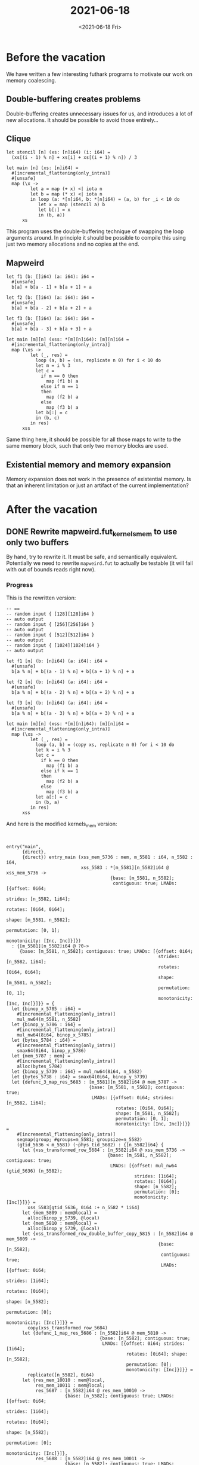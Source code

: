 #+TITLE: 2021-06-18
#+DATE: <2021-06-18 Fri>

* Before the vacation

We have written a few interesting futhark programs to motivate our work on
memory coalescing.

** Double-buffering creates problems

Double-buffering creates unnecessary issues for us, and introduces a lot of new
allocations. It should be possible to avoid those entirely...

** Clique

#+begin_src futhark -n -r -l "-- ref:%s"
let stencil [n] (xs: [n]i64) (i: i64) =
  (xs[(i - 1) % n] + xs[i] + xs[(i + 1) % n]) / 3

let main [n] (xs: [n]i64) =
  #[incremental_flattening(only_intra)]
  #[unsafe]
  map (\x ->
         let a = map (+ x) <| iota n
         let b = map (* x) <| iota n
         in loop (a: *[n]i64, b: *[n]i64) = (a, b) for _i < 10 do
            let x = map (stencil a) b
            let b[:] = x
            in (b, a))
      xs
#+end_src

This program uses the double-buffering technique of swapping the loop arguments
around. In principle it should be possible to compile this using just two
memory allocations and no copies at the end.

** Mapweird

#+begin_src futhark -n -r -l "-- ref:%s"
let f1 (b: []i64) (a: i64): i64 =
  #[unsafe]
  b[a] + b[a - 1] + b[a + 1] + a

let f2 (b: []i64) (a: i64): i64 =
  #[unsafe]
  b[a] + b[a - 2] + b[a + 2] + a

let f3 (b: []i64) (a: i64): i64 =
  #[unsafe]
  b[a] + b[a - 3] + b[a + 3] + a

let main [m][n] (xss: *[m][n]i64): [m][n]i64 =
  #[incremental_flattening(only_intra)]
  map (\xs ->
         let (_, res) =
           loop (a, b) = (xs, replicate n 0) for i < 10 do
           let m = i % 3
           let c =
             if m == 0 then
               map (f1 b) a
             else if m == 1
             then
               map (f2 b) a
             else
               map (f3 b) a
           let b[:] = c
           in (b, c)
         in res)
      xss
#+end_src

Same thing here, it should be possible for all those maps to write to the same
memory block, such that only two memory blocks are used.

** Existential memory and memory expansion

Memory expansion does not work in the presence of existential memory. Is that an
inherent limitation or just an artifact of the current implementation?

* After the vacation

** DONE Rewrite mapweird.fut_kernels_mem to use only two buffers

By hand, try to rewrite it. It must be safe, and semantically
equivalent. Potentially we need to rewrite ~mapweird.fut~ to actually be
testable (it will fail with out of bounds reads right now).

*** Progress

This is the rewritten version:

#+begin_src futhark -n -r -l "-- ref:%s"
-- ==
-- random input { [128][128]i64 }
-- auto output
-- random input { [256][256]i64 }
-- auto output
-- random input { [512][512]i64 }
-- auto output
-- random input { [1024][1024]i64 }
-- auto output

let f1 [n] (b: [n]i64) (a: i64): i64 =
  #[unsafe]
  b[a % n] + b[(a - 1) % n] + b[(a + 1) % n] + a

let f2 [n] (b: [n]i64) (a: i64): i64 =
  #[unsafe]
  b[a % n] + b[(a - 2) % n] + b[(a + 2) % n] + a

let f3 [n] (b: [n]i64) (a: i64): i64 =
  #[unsafe]
  b[a % n] + b[(a - 3) % n] + b[(a + 3) % n] + a

let main [m][n] (xss: *[m][n]i64): [m][n]i64 =
  #[incremental_flattening(only_intra)]
  map (\xs ->
         let (_, res) =
           loop (a, b) = (copy xs, replicate n 0) for i < 10 do
           let k = i % 3
           let c =
             if k == 0 then
               map (f1 b) a
             else if k == 1
             then
               map (f2 b) a
             else
               map (f3 b) a
           let a[:] = c
           in (b, a)
         in res)
      xss
#+end_src

And here is the modified kernels_mem version:

#+begin_src futhark -n -r -l "-- ref:%s"


entry("main",
      {direct},
      {direct}) entry_main (xss_mem_5736 : mem, m_5581 : i64, n_5582 : i64,
                            xss_5583 : *[m_5581][n_5582]i64 @ xss_mem_5736 ->
                                       {base: [m_5581, n_5582];
                                        contiguous: true; LMADs: [{offset: 0i64;
                                                                   strides: [n_5582, 1i64];
                                                                   rotates: [0i64, 0i64];
                                                                   shape: [m_5581, n_5582];
                                                                   permutation: [0, 1];
                                                                   monotonicity: [Inc, Inc]}]})
  : {[m_5581][n_5582]i64 @ ?0->
     {base: [m_5581, n_5582]; contiguous: true; LMADs: [{offset: 0i64;
                                                         strides: [n_5582, 1i64];
                                                         rotates: [0i64, 0i64];
                                                         shape: [m_5581, n_5582];
                                                         permutation: [0, 1];
                                                         monotonicity: [Inc, Inc]}]}} = {
  let {binop_x_5785 : i64} =
    #[incremental_flattening(only_intra)]
    mul_nw64(m_5581, n_5582)
  let {binop_y_5786 : i64} =
    #[incremental_flattening(only_intra)]
    mul_nw64(8i64, binop_x_5785)
  let {bytes_5784 : i64} =
    #[incremental_flattening(only_intra)]
    smax64(0i64, binop_y_5786)
  let {mem_5787 : mem} =
    #[incremental_flattening(only_intra)]
    alloc(bytes_5784)
  let {binop_y_5739 : i64} = mul_nw64(8i64, n_5582)
  let {bytes_5738 : i64} = smax64(0i64, binop_y_5739)
  let {defunc_3_map_res_5683 : [m_5581][n_5582]i64 @ mem_5787 ->
                               {base: [m_5581, n_5582]; contiguous: true;
                                LMADs: [{offset: 0i64; strides: [n_5582, 1i64];
                                         rotates: [0i64, 0i64];
                                         shape: [m_5581, n_5582];
                                         permutation: [0, 1];
                                         monotonicity: [Inc, Inc]}]}} =
    #[incremental_flattening(only_intra)]
    segmap(group; #groups=m_5581; groupsize=n_5582)
    (gtid_5636 < m_5581) (~phys_tid_5682) : {[n_5582]i64} {
      let {xss_transformed_row_5684 : [n_5582]i64 @ xss_mem_5736 ->
                                      {base: [m_5581, n_5582]; contiguous: true;
                                       LMADs: [{offset: mul_nw64 (gtid_5636) (n_5582);
                                                strides: [1i64];
                                                rotates: [0i64];
                                                shape: [n_5582];
                                                permutation: [0];
                                                monotonicity: [Inc]}]}} =
        xss_5583[gtid_5636, 0i64 :+ n_5582 * 1i64]
      let {mem_5809 : mem@local} =
        alloc(binop_y_5739, @local)
      let {mem_5810 : mem@local} =
        alloc(binop_y_5739, @local)
      let {xss_transformed_row_double_buffer_copy_5815 : [n_5582]i64 @ mem_5809 ->
                                                         {base: [n_5582];
                                                          contiguous: true;
                                                          LMADs: [{offset: 0i64;
                                                                   strides: [1i64];
                                                                   rotates: [0i64];
                                                                   shape: [n_5582];
                                                                   permutation: [0];
                                                                   monotonicity: [Inc]}]}} =
        copy(xss_transformed_row_5684)
      let {defunc_1_map_res_5686 : [n_5582]i64 @ mem_5810 ->
                                   {base: [n_5582]; contiguous: true;
                                    LMADs: [{offset: 0i64; strides: [1i64];
                                             rotates: [0i64]; shape: [n_5582];
                                             permutation: [0];
                                             monotonicity: [Inc]}]}} =
        replicate([n_5582], 0i64)
      let {res_mem_10010 : mem@local,
           res_mem_10011 : mem@local;
           res_5687 : [n_5582]i64 @ res_mem_10010 ->
                      {base: [n_5582]; contiguous: true; LMADs: [{offset: 0i64;
                                                                  strides: [1i64];
                                                                  rotates: [0i64];
                                                                  shape: [n_5582];
                                                                  permutation: [0];
                                                                  monotonicity: [Inc]}]},
           res_5688 : [n_5582]i64 @ res_mem_10011 ->
                      {base: [n_5582]; contiguous: true; LMADs: [{offset: 0i64;
                                                                  strides: [1i64];
                                                                  rotates: [0i64];
                                                                  shape: [n_5582];
                                                                  permutation: [0];
                                                                  monotonicity: [Inc]}]}} =
        loop {mem_param_10000 : mem@local,
              mem_param_10001 : mem@local;
              a_5690 : *[n_5582]i64 @ mem_param_10000 ->
                       {base: [n_5582]; contiguous: true; LMADs: [{offset: 0i64;
                                                                   strides: [1i64];
                                                                   rotates: [0i64];
                                                                   shape: [n_5582];
                                                                   permutation: [0];
                                                                   monotonicity: [Inc]}]},
              b_5691 : *[n_5582]i64 @ mem_param_10001 ->
                       {base: [n_5582]; contiguous: true; LMADs: [{offset: 0i64;
                                                                   strides: [1i64];
                                                                   rotates: [0i64];
                                                                   shape: [n_5582];
                                                                   permutation: [0];
                                                                   monotonicity: [Inc]}]}} = {mem_5809,
                                                                                              mem_5810,
                                                                                              xss_transformed_row_double_buffer_copy_5815,
                                                                                              defunc_1_map_res_5686}
        for i_5689:i32 < 10i32 do {
          let {m_5692 : i32} = smod32(i_5689, 3i32)
          let {cond_5693 : bool} = eq_i32(m_5692, 0i32)
          let {c_5694 : [n_5582]i64 @ mem_param_10000 ->
                        {base: [n_5582]; contiguous: true;
                         LMADs: [{offset: 0i64; strides: [1i64];
                                  rotates: [0i64]; shape: [n_5582];
                                  permutation: [0]; monotonicity: [Inc]}]}} =
            if cond_5693
            then {
              let {defunc_1_map_res_5695 : [n_5582]i64 @ mem_param_10000 ->
                                           {base: [n_5582]; contiguous: true;
                                            LMADs: [{offset: 0i64;
                                                     strides: [1i64];
                                                     rotates: [0i64];
                                                     shape: [n_5582];
                                                     permutation: [0];
                                                     monotonicity: [Inc]}]}} =
                segmap(thread; #groups=m_5581; groupsize=n_5582)
                (gtid_5639 < n_5582) (~phys_tid_5640) : {i64} {
                  let {x_5696 : i64} =
                    a_5690[gtid_5639]
                  let {i_5697 : i64} = smod64(x_5696, n_5582)
                  let {x_5698 : i64} =
                    b_5691[i_5697]
                  let {x_5699 : i64} = sub64(x_5696, 1i64)
                  let {i_5700 : i64} = smod64(x_5699, n_5582)
                  let {y_5701 : i64} =
                    b_5691[i_5700]
                  let {x_5702 : i64} = add64(x_5698, y_5701)
                  let {x_5703 : i64} = add64(1i64, x_5696)
                  let {i_5704 : i64} = smod64(x_5703, n_5582)
                  let {y_5705 : i64} =
                    b_5691[i_5704]
                  let {x_5706 : i64} = add64(x_5702, y_5705)
                  let {defunc_0_f_res_5707 : i64} = add64(x_5696, x_5706)
                  return {returns defunc_0_f_res_5707}
                }
              in {defunc_1_map_res_5695}
            } else {
              let {cond_5708 : bool} = eq_i32(m_5692, 1i32)
              let {c_f_res_5709 : [n_5582]i64 @ mem_param_10000 ->
                                  {base: [n_5582]; contiguous: true;
                                   LMADs: [{offset: 0i64; strides: [1i64];
                                            rotates: [0i64]; shape: [n_5582];
                                            permutation: [0];
                                            monotonicity: [Inc]}]}} =
                if cond_5708
                then {
                  let {defunc_1_map_res_5710 : [n_5582]i64 @ mem_param_10000 ->
                                               {base: [n_5582];
                                                contiguous: true;
                                                LMADs: [{offset: 0i64;
                                                         strides: [1i64];
                                                         rotates: [0i64];
                                                         shape: [n_5582];
                                                         permutation: [0];
                                                         monotonicity: [Inc]}]}} =
                    segmap(thread; #groups=m_5581; groupsize=n_5582)
                    (gtid_5653 < n_5582) (~phys_tid_5654) : {i64} {
                      let {x_5711 : i64} =
                        a_5690[gtid_5653]
                      let {i_5712 : i64} = smod64(x_5711, n_5582)
                      let {x_5713 : i64} =
                        b_5691[i_5712]
                      let {x_5714 : i64} = sub64(x_5711, 2i64)
                      let {i_5715 : i64} = smod64(x_5714, n_5582)
                      let {y_5716 : i64} =
                        b_5691[i_5715]
                      let {x_5717 : i64} = add64(x_5713, y_5716)
                      let {x_5718 : i64} = add64(2i64, x_5711)
                      let {i_5719 : i64} = smod64(x_5718, n_5582)
                      let {y_5720 : i64} =
                        b_5691[i_5719]
                      let {x_5721 : i64} = add64(x_5717, y_5720)
                      let {defunc_0_f_res_5722 : i64} = add64(x_5711, x_5721)
                      return {returns defunc_0_f_res_5722}
                    }
                  in {defunc_1_map_res_5710}
                } else {
                  let {defunc_1_map_res_5723 : [n_5582]i64 @ mem_param_10000 ->
                                               {base: [n_5582];
                                                contiguous: true;
                                                LMADs: [{offset: 0i64;
                                                         strides: [1i64];
                                                         rotates: [0i64];
                                                         shape: [n_5582];
                                                         permutation: [0];
                                                         monotonicity: [Inc]}]}} =
                    segmap(thread; #groups=m_5581; groupsize=n_5582)
                    (gtid_5667 < n_5582) (~phys_tid_5668) : {i64} {
                      let {x_5724 : i64} =
                        a_5690[gtid_5667]
                      let {i_5725 : i64} = smod64(x_5724, n_5582)
                      let {x_5726 : i64} =
                        b_5691[i_5725]
                      let {x_5727 : i64} = sub64(x_5724, 3i64)
                      let {i_5728 : i64} = smod64(x_5727, n_5582)
                      let {y_5729 : i64} =
                        b_5691[i_5728]
                      let {x_5730 : i64} = add64(x_5726, y_5729)
                      let {x_5731 : i64} = add64(3i64, x_5724)
                      let {i_5732 : i64} = smod64(x_5731, n_5582)
                      let {y_5733 : i64} =
                        b_5691[i_5732]
                      let {x_5734 : i64} = add64(x_5730, y_5733)
                      let {defunc_0_f_res_5735 : i64} = add64(x_5724, x_5734)
                      return {returns defunc_0_f_res_5735}
                    }
                  in {defunc_1_map_res_5723}
                } : {[n_5582]i64 @ (mem_param_10000 ->
                                    {base: [n_5582]; contiguous: true;
                                     LMADs: [{offset: 0i64; strides: [1i64];
                                              rotates: [0i64]; shape: [n_5582];
                                              permutation: [0];
                                              monotonicity: [Inc]}]})}
              let {c_f_res_nonext_copy_5803 : [n_5582]i64 @ mem_param_10000 ->
                                              {base: [n_5582]; contiguous: true;
                                               LMADs: [{offset: 0i64;
                                                        strides: [1i64];
                                                        rotates: [0i64];
                                                        shape: [n_5582];
                                                        permutation: [0];
                                                        monotonicity: [Inc]}]}} =
                copy(c_f_res_5709)
              in {c_f_res_nonext_copy_5803}
            } : {[n_5582]i64 @ (mem_param_10000 ->
                                {base: [n_5582]; contiguous: true;
                                 LMADs: [{offset: 0i64; strides: [1i64];
                                          rotates: [0i64]; shape: [n_5582];
                                          permutation: [0];
                                          monotonicity: [Inc]}]})}
          in {mem_param_10001, mem_param_10000, b_5691, c_5694}
        }
      return {returns res_5688}
    }
  in {mem_5787, defunc_3_map_res_5683}
}
#+end_src

And the benchmark results:

#+begin_src
mapweird.fut
  [128][128]i64:                                                        1.26x
  [256][256]i64:                                                        1.23x
  [512][512]i64:                                                        1.15x
  [1024][1024]i64:                                                      1.79x
#+end_src


** DONE Continue work on MemAlias

The memory alias analysis needs to be implemented. However, we should also try
to clarify exactly under what circumstances it is supposed to
work. Double-buffering seems to remove many of the existential memory blocks
that create memory aliases.

I now have a basic implementation that supports loops and ifs. The next question
is how to handle SegOps. For instance, a map that returns a fresh allocation,
how does that work?

** TODO Handle SegOps in MemAlias

** TODO slice indexing implementation

Oh man, what was the problem we had originally?

xs[arr : [n1][n2][n3](i64, i64)]

which is actually two arrays

xs[arr1: [n1][n2][n3]i64, arr2 : [n1][n2][n3]i64]

Where, in order to determine the index function of that slice, we need to know
the shape of arr1 (and arr2, though they should always be the
same). Unfortunately, that's not really possible at the moment in the IxFun
module. But I guess it could be?

The same problem goes for the Foldable instance of Slice, specifically the
length function. It currently returns the number of dimensions of the Slice, but
again, that is not known for DimArrs without knowing the type/shape of the
arguments, which are just SubExps...

Try something else? Let's do the simplest possible thing that works... The most
important thing is to have something we can use for NW and can perform analysis
on.

The new plan is to implement lmads more directly in the language.




** TODO Implement my own version of coalescing.. Maybe?

Or an alternative pass for introducing allocations? It might be easier to
coalesce memory as part of the memory /introduction/ rather than later in the
process.

** DONE Does double-buffering work?

Cosmin and I came up with the following example:

#+begin_src futhark -n -r -l "-- ref:%s"
let f1 [n] (b: [n]i64) (a: i64): i64 =
  #[unsafe]
  b[a % n] + b[(a - 1) % n] + b[(a + 1) % n] + a

let f2 [n] (b: [n]i64) (a: i64): i64 =
  #[unsafe]
  b[a % n] + b[(a - 2) % n] + b[(a + 2) % n] + a

let main [m][n] (xss: *[m][n]i64): [m][n]i64 =
  #[incremental_flattening(only_intra)]
  map (\xs ->
         let (_, res) =
           loop (a, b) = (copy xs, replicate n 0) for i < 10 do
           let k = i % 2
           let c =
             if k == 0 then
               map (f1 b) a
             else
               map (f2 b) a
           let a[0:n] = c[0:n]
           in (b, a)
         in res)
      xss
#+end_src

By modifying the KernelsMem code before double buffering we can get this, which
uses inplace updates and swaps the arguments around:

#+begin_src futhark -n -r -l "-- ref:%s"
entry("main",
      {*direct},
      {direct})
  entry_main (xss_mem_5544 : mem, m_5428 : i64, n_5429 : i64,
              xss_5430 : *[m_5428][n_5429]i64 @ xss_mem_5544 ->
                         {base: [m_5428, n_5429]; contiguous: true;
                          LMADs: [{offset: 0i64; strides: [n_5429, 1i64];
                                   rotates: [0i64, 0i64];
                                   shape: [m_5428, n_5429]; permutation: [0, 1];
                                   monotonicity: [Inc, Inc]}]})
  : {[m_5428][n_5429]i64 @ ?0->
     {base: [m_5428, n_5429]; contiguous: true; LMADs: [{offset: 0i64;
                                                         strides: [n_5429, 1i64];
                                                         rotates: [0i64, 0i64];
                                                         shape: [m_5428, n_5429];
                                                         permutation: [0, 1];
                                                         monotonicity: [Inc, Inc]}]}} = {
  let {j_5431 : i64} = sub64(n_5429, 1i64)
  let {binop_x_5586 : i64} =
    #[incremental_flattening(only_intra)]
    mul_nw64(m_5428, n_5429)
  let {binop_y_5587 : i64} =
    #[incremental_flattening(only_intra)]
    mul_nw64(8i64, binop_x_5586)
  let {bytes_5585 : i64} =
    #[incremental_flattening(only_intra)]
    smax64(0i64, binop_y_5587)
  let {mem_5588 : mem} =
    #[incremental_flattening(only_intra)]
    alloc(bytes_5585)
  let {binop_y_5547 : i64} = mul_nw64(8i64, n_5429)
  let {bytes_5546 : i64} = smax64(0i64, binop_y_5547)
  let {defunc_3_map_res_5504 : [m_5428][n_5429]i64 @ mem_5588 ->
                               {base: [m_5428, n_5429]; contiguous: true;
                                LMADs: [{offset: 0i64; strides: [n_5429, 1i64];
                                         rotates: [0i64, 0i64];
                                         shape: [m_5428, n_5429];
                                         permutation: [0, 1];
                                         monotonicity: [Inc, Inc]}]}} =
    #[incremental_flattening(only_intra)]
    segmap(group; #groups=m_5428; groupsize=n_5429)
    (gtid_5471 < m_5428) (~phys_tid_5503) : {[n_5429]i64} {
      let {xss_transformed_row_5505 : [n_5429]i64 @ xss_mem_5544 ->
                                      {base: [m_5428, n_5429]; contiguous: true;
                                       LMADs: [{offset: mul_nw64 (gtid_5471) (n_5429);
                                                strides: [1i64];
                                                rotates: [0i64];
                                                shape: [n_5429];
                                                permutation: [0];
                                                monotonicity: [Inc]}]}} =
        xss_5430[gtid_5471, 0i64 :+ n_5429 * 1i64]
      let {mem_5548 : mem@local} =
        alloc(bytes_5546, @local)
      let {xss_transformed_row_5506 : [n_5429]i64 @ mem_5548 ->
                                      {base: [n_5429]; contiguous: true;
                                       LMADs: [{offset: 0i64; strides: [1i64];
                                                rotates: [0i64];
                                                shape: [n_5429];
                                                permutation: [0];
                                                monotonicity: [Inc]}]}} =
        copy(xss_transformed_row_5505)
      let {mem_5551 : mem@local} =
        alloc(bytes_5546, @local)
      let {defunc_1_map_res_5507 : [n_5429]i64 @ mem_5551 ->
                                   {base: [n_5429]; contiguous: true;
                                    LMADs: [{offset: 0i64; strides: [1i64];
                                             rotates: [0i64]; shape: [n_5429];
                                             permutation: [0];
                                             monotonicity: [Inc]}]}} =
        replicate([n_5429], 0i64)
      let {mem_5569 : mem@local} =
        alloc(bytes_5546, @local)
      let {mem_5573 : mem@local} =
        alloc(bytes_5546, @local)
      let {mem_5593 : mem@local} =
        alloc(binop_y_5547, @local)
      let {res_ixfn_5575 : i64,
           res_ixfn_5576 : i64,
           res_ixfn_5577 : i64,
           res_ixfn_5578 : i64,
           res_ixfn_5580 : i64,
           res_ixfn_5581 : i64,
           res_ixfn_5582 : i64,
           res_ixfn_5583 : i64,
           res_mem_5579 : mem@local,
           res_mem_5584 : mem@local;
           res_5508 : [n_5429]i64 @ res_mem_5579 ->
                      {base: [res_ixfn_5575]; contiguous: true;
                       LMADs: [{offset: res_ixfn_5576; strides: [res_ixfn_5577];
                                rotates: [0i64]; shape: [res_ixfn_5578];
                                permutation: [0]; monotonicity: [Inc]}]},
           res_5509 : [n_5429]i64 @ res_mem_5584 ->
                      {base: [res_ixfn_5580]; contiguous: true;
                       LMADs: [{offset: res_ixfn_5581; strides: [res_ixfn_5582];
                                rotates: [0i64]; shape: [res_ixfn_5583];
                                permutation: [0]; monotonicity: [Inc]}]}} =
        loop {ctx_param_ext_5552 : i64,
              ctx_param_ext_5553 : i64,
              ctx_param_ext_5554 : i64,
              ctx_param_ext_5555 : i64,
              ctx_param_ext_5557 : i64,
              ctx_param_ext_5558 : i64,
              ctx_param_ext_5559 : i64,
              ctx_param_ext_5560 : i64,
              mem_param_5556 : mem@local,
              mem_param_5561 : mem@local;
              a_5511 : *[n_5429]i64 @ mem_param_5556 ->
                       {base: [ctx_param_ext_5552]; contiguous: true;
                        LMADs: [{offset: ctx_param_ext_5553;
                                 strides: [ctx_param_ext_5554]; rotates: [0i64];
                                 shape: [ctx_param_ext_5555]; permutation: [0];
                                 monotonicity: [Inc]}]},
              b_5512 : *[n_5429]i64 @ mem_param_5561 ->
                       {base: [ctx_param_ext_5557]; contiguous: true;
                        LMADs: [{offset: ctx_param_ext_5558;
                                 strides: [ctx_param_ext_5559]; rotates: [0i64];
                                 shape: [ctx_param_ext_5560]; permutation: [0];
                                 monotonicity: [Inc]}]}} = {n_5429, 0i64, 1i64,
                                                            n_5429, n_5429,
                                                            0i64, 1i64, n_5429,
                                                            mem_5548, mem_5551,
                                                            xss_transformed_row_5506,
                                                            defunc_1_map_res_5507}
        for i_5510:i32 < 10i32 do {
          let {k_5513 : i32} = smod32(i_5510, 2i32)
          let {cond_5514 : bool} = eq_i32(k_5513, 0i32)
          let {c_5515 : [n_5429]i64 @ mem_5593 ->
                        {base: [n_5429]; contiguous: true;
                         LMADs: [{offset: 0i64; strides: [1i64];
                                  rotates: [0i64]; shape: [n_5429];
                                  permutation: [0]; monotonicity: [Inc]}]}} =
            if cond_5514
            then {
              let {defunc_1_map_res_5516 : [n_5429]i64 @ mem_5569 ->
                                           {base: [n_5429]; contiguous: true;
                                            LMADs: [{offset: 0i64;
                                                     strides: [1i64];
                                                     rotates: [0i64];
                                                     shape: [n_5429];
                                                     permutation: [0];
                                                     monotonicity: [Inc]}]}} =
                segmap(thread; #groups=m_5428; groupsize=n_5429)
                (gtid_5474 < n_5429) (~phys_tid_5475) : {i64} {
                  let {x_5517 : i64} =
                    a_5511[gtid_5474]
                  let {i_5518 : i64} = smod64(x_5517, n_5429)
                  let {x_5519 : i64} =
                    b_5512[i_5518]
                  let {x_5520 : i64} = sub64(x_5517, 1i64)
                  let {i_5521 : i64} = smod64(x_5520, n_5429)
                  let {y_5522 : i64} =
                    b_5512[i_5521]
                  let {x_5523 : i64} = add64(x_5519, y_5522)
                  let {x_5524 : i64} = add64(1i64, x_5517)
                  let {i_5525 : i64} = smod64(x_5524, n_5429)
                  let {y_5526 : i64} =
                    b_5512[i_5525]
                  let {x_5527 : i64} = add64(x_5523, y_5526)
                  let {defunc_0_f_res_5528 : i64} = add64(x_5517, x_5527)
                  return {returns defunc_0_f_res_5528}
                }
              let {defunc_1_map_res_nonext_copy_5594 : [n_5429]i64 @ mem_5593 ->
                                                       {base: [n_5429];
                                                        contiguous: true;
                                                        LMADs: [{offset: 0i64;
                                                                 strides: [1i64];
                                                                 rotates: [0i64];
                                                                 shape: [n_5429];
                                                                 permutation: [0];
                                                                 monotonicity: [Inc]}]}} =
                copy(defunc_1_map_res_5516)
              in {defunc_1_map_res_nonext_copy_5594}
            } else {
              let {defunc_1_map_res_5529 : [n_5429]i64 @ mem_5573 ->
                                           {base: [n_5429]; contiguous: true;
                                            LMADs: [{offset: 0i64;
                                                     strides: [1i64];
                                                     rotates: [0i64];
                                                     shape: [n_5429];
                                                     permutation: [0];
                                                     monotonicity: [Inc]}]}} =
                segmap(thread; #groups=m_5428; groupsize=n_5429)
                (gtid_5488 < n_5429) (~phys_tid_5489) : {i64} {
                  let {x_5530 : i64} =
                    a_5511[gtid_5488]
                  let {i_5531 : i64} = smod64(x_5530, n_5429)
                  let {x_5532 : i64} =
                    b_5512[i_5531]
                  let {x_5533 : i64} = sub64(x_5530, 2i64)
                  let {i_5534 : i64} = smod64(x_5533, n_5429)
                  let {y_5535 : i64} =
                    b_5512[i_5534]
                  let {x_5536 : i64} = add64(x_5532, y_5535)
                  let {x_5537 : i64} = add64(2i64, x_5530)
                  let {i_5538 : i64} = smod64(x_5537, n_5429)
                  let {y_5539 : i64} =
                    b_5512[i_5538]
                  let {x_5540 : i64} = add64(x_5536, y_5539)
                  let {defunc_0_f_res_5541 : i64} = add64(x_5530, x_5540)
                  return {returns defunc_0_f_res_5541}
                }
              let {defunc_1_map_res_nonext_copy_5595 : [n_5429]i64 @ mem_5593 ->
                                                       {base: [n_5429];
                                                        contiguous: true;
                                                        LMADs: [{offset: 0i64;
                                                                 strides: [1i64];
                                                                 rotates: [0i64];
                                                                 shape: [n_5429];
                                                                 permutation: [0];
                                                                 monotonicity: [Inc]}]}} =
                copy(defunc_1_map_res_5529)
              in {defunc_1_map_res_nonext_copy_5595}
            } : {[n_5429]i64 @ (mem_5593 ->
                                {base: [n_5429]; contiguous: true;
                                 LMADs: [{offset: 0i64; strides: [1i64];
                                          rotates: [0i64]; shape: [n_5429];
                                          permutation: [0];
                                          monotonicity: [Inc]}]})}
          let {a_5543 : [n_5429]i64 @ mem_param_5556 ->
                        {base: [ctx_param_ext_5552]; contiguous: true;
                         LMADs: [{offset: ctx_param_ext_5553;
                                  strides: [ctx_param_ext_5554];
                                  rotates: [0i64]; shape: [ctx_param_ext_5555];
                                  permutation: [0]; monotonicity: [Inc]}]}} =
            a_5511 with [0i64 :+ n_5429 * 1i64] = c_5515
          in {ctx_param_ext_5557, ctx_param_ext_5558, ctx_param_ext_5559,
              ctx_param_ext_5560, ctx_param_ext_5552, ctx_param_ext_5553,
              ctx_param_ext_5554, ctx_param_ext_5555, mem_param_5561,
              mem_param_5556, b_5512, a_5543}
        }
      return {returns res_5509}
    }
  in {mem_5588, defunc_3_map_res_5504}
}
#+end_src

The question now is, how does our double-buffering pass handle this?

The answer is that it doesn't. No double-buffering is introduced here. Is that
an error? Unclear.

Cosmin asked if there are then any allocations within the if's, and the answer
is no. They've already been hoisted.

** DONE Investigate git.ku.dk

*** Is it officially sanctioned by KU/KU-IT?

No

*** Can you have private repositories?

Yes

*** Can you have groups/organizations

Yes

*** Can we put personally identifiable information (PII) on there?

No

** DONE Bounds checks

In the internaliser

** DONE LUD with flat
** DONE intragroup nw code in flat slice notation ?

I don't think this can be done in a reasonable manner. The problem is that the
array passed to the intragroup function is two-dimensional, and FlatIndex
doesn't let us index into it. We could flatten, but that would give us a new
LMAD on top of the old one.

** DONE intragroup lud code in flat slice notation ?

See above

** DONE Fix index function tests
** DONE Write more index function tests
** TODO look at cosmins code and write some more tests
:LOGBOOK:
CLOCK: [2021-08-10 Tue 11:36]--[2021-08-10 Tue 12:01] =>  0:25
CLOCK: [2021-08-10 Tue 11:03]--[2021-08-10 Tue 11:28] =>  0:25
CLOCK: [2021-08-10 Tue 10:29]--[2021-08-10 Tue 10:54] =>  0:25
CLOCK: [2021-08-10 Tue 09:57]--[2021-08-10 Tue 10:22] =>  0:25
CLOCK: [2021-08-10 Tue 09:21]--[2021-08-10 Tue 09:46] =>  0:25
CLOCK: [2021-08-09 Mon 14:41]--[2021-08-09 Mon 15:06] =>  0:25
CLOCK: [2021-08-09 Mon 14:08]--[2021-08-09 Mon 14:33] =>  0:25
CLOCK: [2021-08-09 Mon 13:23]--[2021-08-09 Mon 13:48] =>  0:25
CLOCK: [2021-08-09 Mon 11:52]--[2021-08-09 Mon 12:17] =>  0:25
CLOCK: [2021-08-09 Mon 11:18]--[2021-08-09 Mon 11:43] =>  0:25
CLOCK: [2021-08-09 Mon 10:48]--[2021-08-09 Mon 11:13] =>  0:25
CLOCK: [2021-08-09 Mon 09:58]--[2021-08-09 Mon 10:23] =>  0:25
CLOCK: [2021-08-09 Mon 09:28]--[2021-08-09 Mon 09:53] =>  0:25
CLOCK: [2021-08-09 Mon 08:57]--[2021-08-09 Mon 09:22] =>  0:25
CLOCK: [2021-08-09 Mon 08:25]--[2021-08-09 Mon 08:50] =>  0:25
CLOCK: [2021-08-06 Fri 15:17]--[2021-08-06 Fri 15:42] =>  0:25
CLOCK: [2021-08-06 Fri 14:47]--[2021-08-06 Fri 15:12] =>  0:25
CLOCK: [2021-08-04 Wed 12:09]--[2021-08-04 Wed 12:34] =>  0:25
CLOCK: [2021-08-04 Wed 11:17]--[2021-08-04 Wed 11:42] =>  0:25
CLOCK: [2021-08-04 Wed 10:11]--[2021-08-04 Wed 10:37] =>  0:26
CLOCK: [2021-08-04 Wed 09:40]--[2021-08-04 Wed 10:05] =>  0:25
CLOCK: [2021-08-04 Wed 09:09]--[2021-08-04 Wed 09:35] =>  0:26
CLOCK: [2021-08-03 Tue 15:16]--[2021-08-03 Tue 15:41] =>  0:25
CLOCK: [2021-08-03 Tue 13:48]--[2021-08-03 Tue 14:13] =>  0:25
CLOCK: [2021-08-03 Tue 13:17]--[2021-08-03 Tue 13:42] =>  0:25
CLOCK: [2021-08-03 Tue 11:19]--[2021-08-03 Tue 11:44] =>  0:25
CLOCK: [2021-08-03 Tue 10:44]--[2021-08-03 Tue 11:09] =>  0:25
CLOCK: [2021-08-03 Tue 10:06]--[2021-08-03 Tue 10:31] =>  0:25
CLOCK: [2021-08-03 Tue 09:36]--[2021-08-03 Tue 10:01] =>  0:25
CLOCK: [2021-08-03 Tue 09:05]--[2021-08-03 Tue 09:30] =>  0:25
:END:

Write some documentation comments for each function

What is Top in AccsSum?

In IntrfEnv are alias and v2mem the same?

Is the formula in cosmins paper wrong? It should be $offset1 >= offset2 +
shape2$ instead of $offset1 > offset2 + shape2$. And the shape should be
multiplied with the stride?

Also, I don't think it works with negative offsets, eg. ~disjoint [90, 81, ...,
9] [9, 18, ..., 90]~ should return false but returns true.

** DONE Try to make Futhark.Analysis.LastUse more general (so that it works on SeqMem as well)
** DONE See if Futhark.Analysis.LastUse and MemBlockCoalesce.LastUse can be merged

Right now it cannot, they are semantically different. It would however be
interesting to see if the way that Cosmins pass works could also work for
ReuseAllocations.

** DONE Figure out if it is safe to use transpose on flat slices
** DONE Flatten as part of the core language?

The idea is that this will help write intragroup code for nw and lud in flat
slice notation.

It wont, so stop doing this.

** DONE Symbolic simplifier
:LOGBOOK:
CLOCK: [2021-08-17 Tue 09:02]--[2021-08-17 Tue 09:15] =>  0:13
CLOCK: [2021-08-17 Tue 08:28]--[2021-08-17 Tue 08:53] =>  0:25
CLOCK: [2021-08-12 Thu 14:45]--[2021-08-12 Thu 15:11] =>  0:26
CLOCK: [2021-08-12 Thu 14:09]--[2021-08-12 Thu 14:34] =>  0:25
CLOCK: [2021-08-12 Thu 13:21]--[2021-08-12 Thu 13:46] =>  0:25
CLOCK: [2021-08-12 Thu 11:32]--[2021-08-12 Thu 11:57] =>  0:25
CLOCK: [2021-08-12 Thu 11:02]--[2021-08-12 Thu 11:27] =>  0:25
:END:

The idea is to take a ~TPrimExp Int64 VName~ and attempt to turn it into a sum
of products (perhaps nested?), with perhaps negation somewhere in there. Then we
can eliminate terms which are each others negation and so on. Further
simplifications are also possible, but let's keep it simple for now.

** DONE Modify pos2-fixed.fut_seq_mem the way we'd want the pass to
:LOGBOOK:
CLOCK: [2021-08-17 Tue 13:06]--[2021-08-17 Tue 13:31] =>  0:25
:END:

** DONE apply memory coalescing?
:LOGBOOK:
CLOCK: [2021-08-18 Wed 14:33]--[2021-08-18 Wed 14:58] =>  0:25
CLOCK: [2021-08-18 Wed 13:48]--[2021-08-18 Wed 14:13] =>  0:25
CLOCK: [2021-08-18 Wed 13:10]--[2021-08-18 Wed 13:35] =>  0:25
CLOCK: [2021-08-18 Wed 11:20]--[2021-08-18 Wed 11:45] =>  0:25
CLOCK: [2021-08-18 Wed 10:49]--[2021-08-18 Wed 11:14] =>  0:25
CLOCK: [2021-08-18 Wed 09:55]--[2021-08-18 Wed 10:20] =>  0:25
CLOCK: [2021-08-18 Wed 09:25]--[2021-08-18 Wed 09:50] =>  0:25
CLOCK: [2021-08-17 Tue 15:10]--[2021-08-17 Tue 15:35] =>  0:25
CLOCK: [2021-08-17 Tue 14:40]--[2021-08-17 Tue 15:05] =>  0:25
CLOCK: [2021-08-17 Tue 10:03]--[2021-08-17 Tue 10:28] =>  0:25
CLOCK: [2021-08-17 Tue 09:32]--[2021-08-17 Tue 09:57] =>  0:25
:END:

Turns out we cannot use ~substituteIndices~, because it doesn't work on GPUMem.

But perhaps we can just do it manually...

We need scope so we can perform a lookup like in explicitallocations:

#+begin_src haskell -n -r -l "-- ref:%s"
        let (_, val_res) = splitFromEnd num_vals res
        mem_ixfs <- mapM (subExpIxFun . resSubExp) val_res
        pure (res, mem_ixfs)
#+end_src

An example:

#+begin_src futhark -n -r -l "-- ref:%s"
  let (mem_if: mem, if_res: [n]i32 @ mem_if -> ixfun_if) =
    if ... then
      let mem_then = alloc ...
      res_then @ alloc -> ixfun_then = ...
      return (mem_then, res_then)
    else
      let mem_else = alloc ...
      res_else @ alloc -> ixfun_else = ...
      return (mem_else, res_else)
    : { mem, [n]i32 @ ?0 -> ixfun_ext }
#+end_src

We want to coalesce all those memory blocks into the same, so that it looks like this:

#+begin_src futhark -n -r -l "-- ref:%s"
  let (mem_if: mem, if_res: [n]i32 @ mem_b -> ixfun_if') =
    if ... then
      let mem_then = alloc ...
      res_then @ mem_b -> ixfun_then' = ...
      return (mem_then, res_then)
    else
      let mem_else = alloc ...
      res_else @ mem_b -> ixfun_else' = ...
      return (mem_else, res_else)
    : { mem, [n]i32 @ ?0 -> ixfun_ext }
#+end_src

Where all of ~ixfun_if'~, ~ixfun_then'~ and ~ixfun_else'~ are some modified
index functions. The question now is, what to do about the decoration on the
if-statement, eg. ~ixfun_ext~ and the existential memory ~?0~? We could try to
generalize and create a new existential index function, but then we might also
have to change the other results of the if-blocks (right now, the idea is to let
the simplifier remove any unused return values after the fact). Maybe I can use
~existentializeIxFun~ with the other return values from the if statement?

** TODO make memory coalescing analysis work on GPUMem

** DONE Only a single layer of sum of products in simplifier
:LOGBOOK:
CLOCK: [2021-08-20 Fri 11:02]--[2021-08-20 Fri 11:27] =>  0:25
CLOCK: [2021-08-20 Fri 10:29]--[2021-08-20 Fri 10:54] =>  0:25
CLOCK: [2021-08-20 Fri 09:59]--[2021-08-20 Fri 10:24] =>  0:25
CLOCK: [2021-08-20 Fri 09:28]--[2021-08-20 Fri 09:53] =>  0:25
:END:

(+ ((a+b)*(c+d)) should be turned in to ac + ad + bc + bd

** TODO Simplifier for single layer sum of products

** TODO Work through the index functions in the nw example

The goal is to figure out what kind of analysis we need to perform, in order to
determine that we can safely coalesce the memory blocks.

The question is, can mem_10624 be merged into input_mem_10611 at the place where
input_10263@input_mem_10611 is updated in place?

In other words, are there any instances of a location in input_mem_10611 being
read after the corresponding location in mem_10624 has been written?

** TODO What about overflow in flattened version?

Perhaps it would be better to reuse the SumNode approach.
